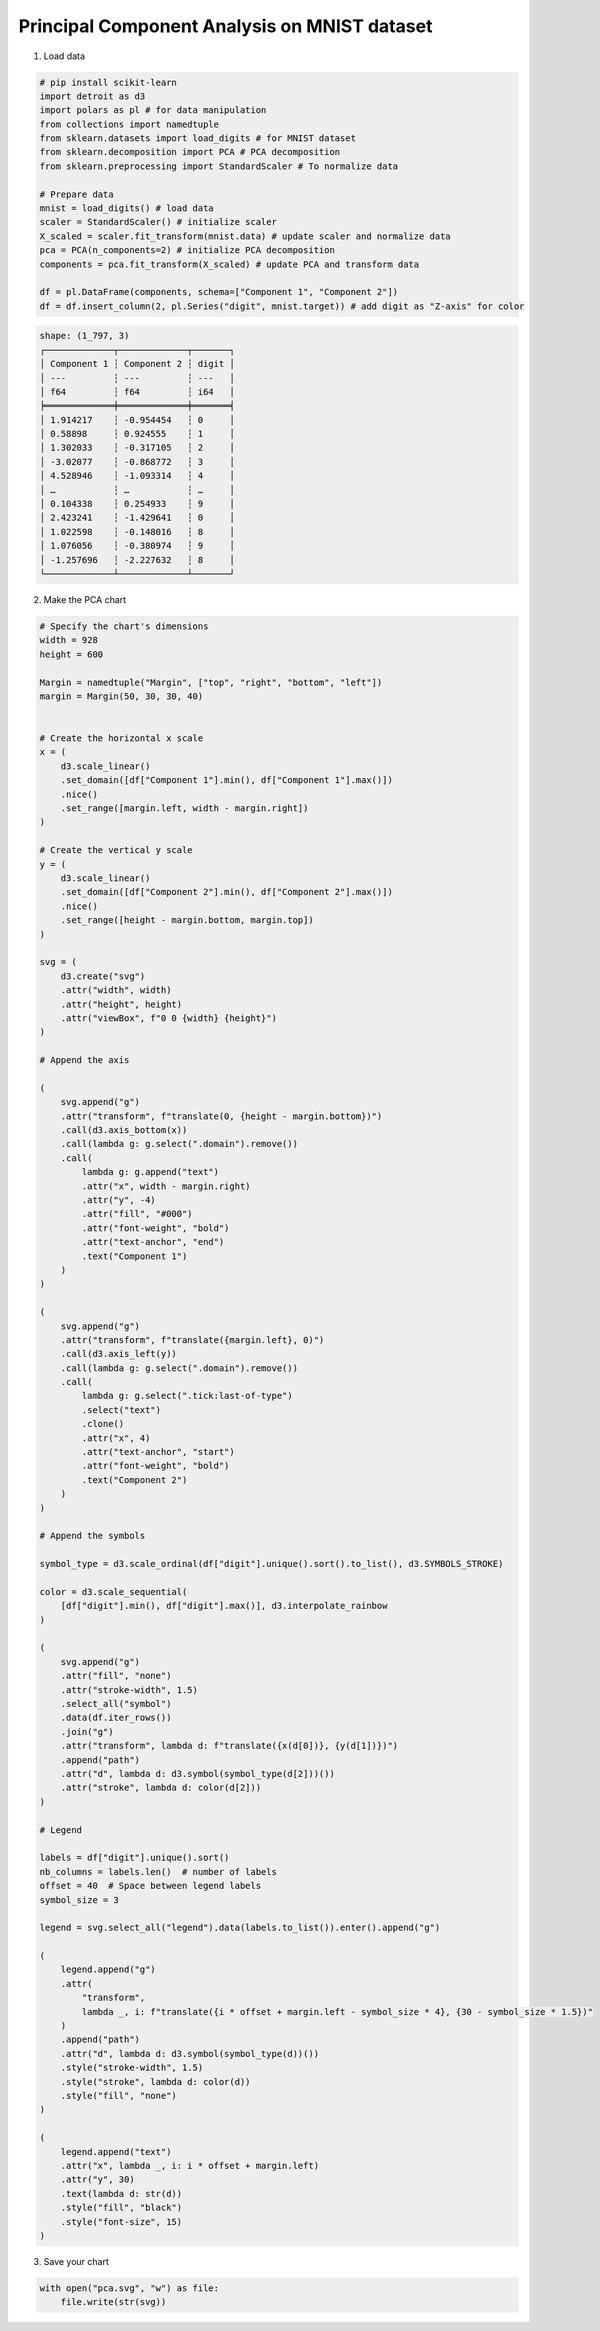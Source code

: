 Principal Component Analysis on MNIST dataset
=============================================

.. image:: ../figures/light-pca.svg
   :align: center
   :class: only-light

.. image:: ../figures/dark-pca.svg
   :align: center
   :class: only-dark

1. Load data

.. code:: python

   # pip install scikit-learn
   import detroit as d3
   import polars as pl # for data manipulation
   from collections import namedtuple
   from sklearn.datasets import load_digits # for MNIST dataset
   from sklearn.decomposition import PCA # PCA decomposition
   from sklearn.preprocessing import StandardScaler # To normalize data

   # Prepare data
   mnist = load_digits() # load data
   scaler = StandardScaler() # initialize scaler
   X_scaled = scaler.fit_transform(mnist.data) # update scaler and normalize data
   pca = PCA(n_components=2) # initialize PCA decomposition
   components = pca.fit_transform(X_scaled) # update PCA and transform data

   df = pl.DataFrame(components, schema=["Component 1", "Component 2"])
   df = df.insert_column(2, pl.Series("digit", mnist.target)) # add digit as "Z-axis" for color

.. code::

   shape: (1_797, 3)
   ┌─────────────┬─────────────┬───────┐
   │ Component 1 ┆ Component 2 ┆ digit │
   │ ---         ┆ ---         ┆ ---   │
   │ f64         ┆ f64         ┆ i64   │
   ╞═════════════╪═════════════╪═══════╡
   │ 1.914217    ┆ -0.954454   ┆ 0     │
   │ 0.58898     ┆ 0.924555    ┆ 1     │
   │ 1.302033    ┆ -0.317105   ┆ 2     │
   │ -3.02077    ┆ -0.868772   ┆ 3     │
   │ 4.528946    ┆ -1.093314   ┆ 4     │
   │ …           ┆ …           ┆ …     │
   │ 0.104338    ┆ 0.254933    ┆ 9     │
   │ 2.423241    ┆ -1.429641   ┆ 0     │
   │ 1.022598    ┆ -0.148016   ┆ 8     │
   │ 1.076056    ┆ -0.380974   ┆ 9     │
   │ -1.257696   ┆ -2.227632   ┆ 8     │
   └─────────────┴─────────────┴───────┘

2. Make the PCA chart

.. code:: python

   # Specify the chart's dimensions
   width = 928
   height = 600

   Margin = namedtuple("Margin", ["top", "right", "bottom", "left"])
   margin = Margin(50, 30, 30, 40)


   # Create the horizontal x scale
   x = (
       d3.scale_linear()
       .set_domain([df["Component 1"].min(), df["Component 1"].max()])
       .nice()
       .set_range([margin.left, width - margin.right])
   )

   # Create the vertical y scale
   y = (
       d3.scale_linear()
       .set_domain([df["Component 2"].min(), df["Component 2"].max()])
       .nice()
       .set_range([height - margin.bottom, margin.top])
   )

   svg = (
       d3.create("svg")
       .attr("width", width)
       .attr("height", height)
       .attr("viewBox", f"0 0 {width} {height}")
   )

   # Append the axis

   (
       svg.append("g")
       .attr("transform", f"translate(0, {height - margin.bottom})")
       .call(d3.axis_bottom(x))
       .call(lambda g: g.select(".domain").remove())
       .call(
           lambda g: g.append("text")
           .attr("x", width - margin.right)
           .attr("y", -4)
           .attr("fill", "#000")
           .attr("font-weight", "bold")
           .attr("text-anchor", "end")
           .text("Component 1")
       )
   )

   (
       svg.append("g")
       .attr("transform", f"translate({margin.left}, 0)")
       .call(d3.axis_left(y))
       .call(lambda g: g.select(".domain").remove())
       .call(
           lambda g: g.select(".tick:last-of-type")
           .select("text")
           .clone()
           .attr("x", 4)
           .attr("text-anchor", "start")
           .attr("font-weight", "bold")
           .text("Component 2")
       )
   )

   # Append the symbols

   symbol_type = d3.scale_ordinal(df["digit"].unique().sort().to_list(), d3.SYMBOLS_STROKE)

   color = d3.scale_sequential(
       [df["digit"].min(), df["digit"].max()], d3.interpolate_rainbow
   )

   (
       svg.append("g")
       .attr("fill", "none")
       .attr("stroke-width", 1.5)
       .select_all("symbol")
       .data(df.iter_rows())
       .join("g")
       .attr("transform", lambda d: f"translate({x(d[0])}, {y(d[1])})")
       .append("path")
       .attr("d", lambda d: d3.symbol(symbol_type(d[2]))())
       .attr("stroke", lambda d: color(d[2]))
   )

   # Legend

   labels = df["digit"].unique().sort()
   nb_columns = labels.len()  # number of labels
   offset = 40  # Space between legend labels
   symbol_size = 3

   legend = svg.select_all("legend").data(labels.to_list()).enter().append("g")

   (
       legend.append("g")
       .attr(
           "transform",
           lambda _, i: f"translate({i * offset + margin.left - symbol_size * 4}, {30 - symbol_size * 1.5})"
       )
       .append("path")
       .attr("d", lambda d: d3.symbol(symbol_type(d))())
       .style("stroke-width", 1.5)
       .style("stroke", lambda d: color(d))
       .style("fill", "none")
   )

   (
       legend.append("text")
       .attr("x", lambda _, i: i * offset + margin.left)
       .attr("y", 30)
       .text(lambda d: str(d))
       .style("fill", "black")
       .style("font-size", 15)
   )

3. Save your chart

.. code:: python

   with open("pca.svg", "w") as file:
       file.write(str(svg))
